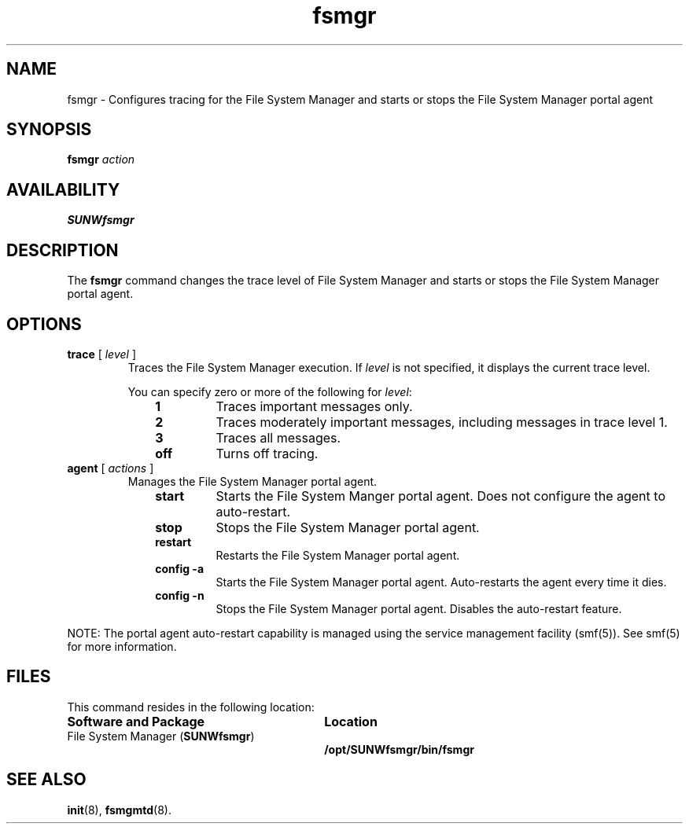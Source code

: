 ." $Revision: 1.8 $
.ds ]W Sun Microsystems
.\" SAM-QFS_notice_begin
.\"
.\" CDDL HEADER START
.\"
.\" The contents of this file are subject to the terms of the
.\" Common Development and Distribution License (the "License").
.\" You may not use this file except in compliance with the License.
.\"
.\" You can obtain a copy of the license at pkg/OPENSOLARIS.LICENSE
.\" or https://illumos.org/license/CDDL.
.\" See the License for the specific language governing permissions
.\" and limitations under the License.
.\"
.\" When distributing Covered Code, include this CDDL HEADER in each
.\" file and include the License file at pkg/OPENSOLARIS.LICENSE.
.\" If applicable, add the following below this CDDL HEADER, with the
.\" fields enclosed by brackets "[]" replaced with your own identifying
.\" information: Portions Copyright [yyyy] [name of copyright owner]
.\"
.\" CDDL HEADER END
.\"
.\" Copyright 2009 Sun Microsystems, Inc.  All rights reserved.
.\" Use is subject to license terms.
.\"
.\" SAM-QFS_notice_end
.nh
.na
.TH fsmgr 8  "27 Apr 2005"
.SH NAME
fsmgr \- Configures tracing for the File System Manager and starts or 
stops the File System Manager portal agent
.SH SYNOPSIS
\%\fBfsmgr\fR
\fIaction\fR
.SH AVAILABILITY
\fBSUNWfsmgr\fR
.SH DESCRIPTION
The \fBfsmgr\fR command changes the trace level of File System Manager 
and starts or stops the File System Manager portal agent.
.SH OPTIONS
.TP
\fBtrace\fR [ \fIlevel\fR ]
Traces the File System Manager execution.
If \fIlevel\fR is not specified, it displays the current trace level.
.sp
You can specify zero or more of the following for \fIlevel\fR:
.RS 10
.TP
\fB1\fR
Traces important messages only.
.TP
\fB2\fR
Traces moderately important messages, including messages
in trace level 1.
.TP
\fB3\fR
Traces all messages.
.TP
\fBoff\fR
Turns off tracing.
.RE
.TP
\fBagent\fR [ \fIactions\fR ]
Manages the File System Manager portal agent.
.RS 10
.TP
\fBstart\fR
Starts the File System Manger portal agent. Does not 
configure the agent to auto-restart.
.TP
\fBstop\fR
Stops the File System Manager portal agent.
.TP
\fBrestart\fR
Restarts the File System Manager portal agent.
.TP
\fBconfig -a\fR
Starts the File System Manager portal agent.
Auto-restarts the agent every time it dies.
.TP
\fBconfig -n\fR
Stops the File System Manager portal agent.
Disables the auto-restart feature.
.RE
.PP
NOTE: The portal agent auto-restart capability is managed
using the service management facility (smf(5)). See smf(5)
for more information.
.SH FILES
This command resides in the following location:
.TP 30
\fBSoftware and Package\fR
\fBLocation\fR
.TP
\%File System Manager (\fBSUNWfsmgr\fR)
\fB/opt/SUNWfsmgr/bin/fsmgr\fR
.SH SEE ALSO
\fBinit\fR(8),
\%\fBfsmgmtd\fR(8).

